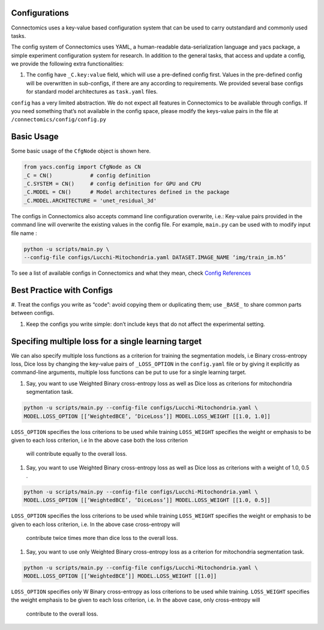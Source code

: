 Configurations
===============

Connectomics uses a key-value based configuration system that can be used to carry outstandard and commonly used tasks.

The config system of Connectomics uses YAML, a human-readable data-serialization language and yacs package, a simple experiment 
configuration system for research. In addition to the general tasks, that access and update a config, we provide the following extra 
functionalities:

#. The config have ``_C.key:value``  field, which will use a pre-defined config first. Values in the pre-defined config will 
   be overwritten in sub-configs, if there are any according to requirements. We provided several base configs for standard model 
   architectures as ``task.yaml`` files.

``config`` has a very limited abstraction. We do not expect all features in Connectomics to be available through configs. If you need 
something that’s not available in the config space, please modify the keys-value pairs in the file at 
``/connectomics/config/config.py``

Basic Usage
============

Some basic usage of the ``CfgNode`` object is shown here.

.. code-block:: none

    from yacs.config import CfgNode as CN
    _C = CN()            # config definition
    _C.SYSTEM = CN()     # config definition for GPU and CPU
    _C.MODEL = CN()      # Model architectures defined in the package
    _C.MODEL.ARCHITECTURE = 'unet_residual_3d' 
   
The configs in Connectomics also accepts command line configuration overwrite, i.e.: Key-value pairs provided in the command line will 
overwrite the existing values in the config file. For example, ``main.py`` can be used with to modify input file name :

.. code-block:: none

    python -u scripts/main.py \
    --config-file configs/Lucchi-Mitochondria.yaml DATASET.IMAGE_NAME ‘img/train_im.h5’
  
To see a list of available configs in Connectomics and what they mean, check `Config References <https://github.com/zudi-
lin/pytorch_connectomics/blob/master/connectomics/config/config.py>`_


Best Practice with Configs
==========================

#. Treat the configs you write as “code”: avoid copying them or duplicating them; use ``_BASE_`` to share common parts between 
configs.

#. Keep the configs you write simple: don’t include keys that do not affect the experimental setting.


Specifing multiple loss for a single learning target
=========================================================

We can also specify multiple loss functions as a criterion for training the segmentation models, i.e Binary cross-entropy loss, Dice 
loss by changing the key-value pairs of ``_LOSS_OPTION`` in the ``config.yaml`` file or by giving it explicitly as command-line 
arguments, multiple loss functions can be put to use for a single learning target.


#. Say, you want to use Weighted Binary cross-entropy loss as well as Dice loss as criterions for mitochondria segmentation task.

.. code-block:: none

   python -u scripts/main.py --config-file configs/Lucchi-Mitochondria.yaml \
   MODEL.LOSS_OPTION [[‘WeightedBCE’, ‘DiceLoss’]] MODEL.LOSS_WEIGHT [[1.0, 1.0]]
   
 
``LOSS_OPTION`` specifies the loss criterions to be used while training
``LOSS_WEIGHT`` specifies the weight or emphasis to be given to each loss criterion, i.e In the above case both the loss criterion
  will contribute equally to the overall loss.


#. Say, you want to use Weighted Binary cross-entropy loss as well as Dice loss as criterions with a weight of 1.0, 0.5 .

.. code-block:: none

   python -u scripts/main.py --config-file configs/Lucchi-Mitochondria.yaml \
   MODEL.LOSS_OPTION [[‘WeightedBCE’, ‘DiceLoss’]] MODEL.LOSS_WEIGHT [[1.0, 0.5]]
   
 
``LOSS_OPTION`` specifies the loss criterions to be used while training
``LOSS_WEIGHT`` specifies the weight or emphasis to be given to each loss criterion, i.e. In the above case cross-entropy will 
  contribute twice times more than dice loss to the overall loss.



#. Say, you want to use only Weighted Binary cross-entropy loss as a criterion for mitochondria segmentation task.

.. code-block:: none

   python -u scripts/main.py --config-file configs/Lucchi-Mitochondria.yaml \
   MODEL.LOSS_OPTION [[‘WeightedBCE’]] MODEL.LOSS_WEIGHT [[1.0]]
   
 
``LOSS_OPTION`` specifies only W Binary cross-entropy as loss criterions to be used while training.
``LOSS_WEIGHT`` specifies the weight emphasis to be given to each loss criterion, i.e. In the above case, only cross-entropy will 
  contribute to the overall loss.


















